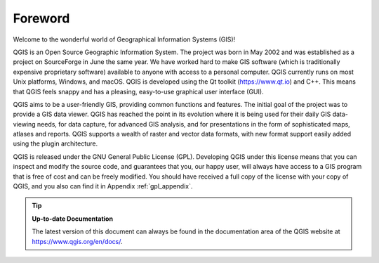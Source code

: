 .. _`label_forward`:

*********
Foreword
*********

Welcome to the wonderful world of Geographical Information Systems (GIS)!

QGIS is an Open Source Geographic Information System.
The project was born in May 2002 and was established as a project on
SourceForge in June the same year.
We have worked hard to make GIS software (which is traditionally
expensive proprietary software) available to anyone with access to a
personal computer.
QGIS currently runs on most Unix platforms, Windows, and macOS.
QGIS is developed using the Qt toolkit (https://www.qt.io) and C++.
This means that QGIS feels snappy and has a pleasing, easy-to-use
graphical user interface (GUI).

QGIS aims to be a user-friendly GIS, providing common functions and
features.
The initial goal of the project was to provide a GIS data viewer.
QGIS has reached the point in its evolution where it is being used
for their daily GIS data-viewing needs, for data capture, for
advanced GIS analysis, and for presentations in the form of
sophisticated maps, atlases and reports.
QGIS supports a wealth of raster and vector data formats, with new
format support easily added using the plugin architecture.

QGIS is released under the GNU General Public License (GPL).
Developing QGIS under this license means that you can inspect and
modify the source code, and guarantees that you, our happy user,
will always have access to a GIS program that is free of cost and
can be freely modified.
You should have received a full copy of the license with your copy
of QGIS, and you also can find it in Appendix :ref:`gpl_appendix`.

.. index:: documentation

.. tip::
        **Up-to-date Documentation**

        The latest version of this document can always be found in the
        documentation area of the QGIS website at
        https://www.qgis.org/en/docs/.
